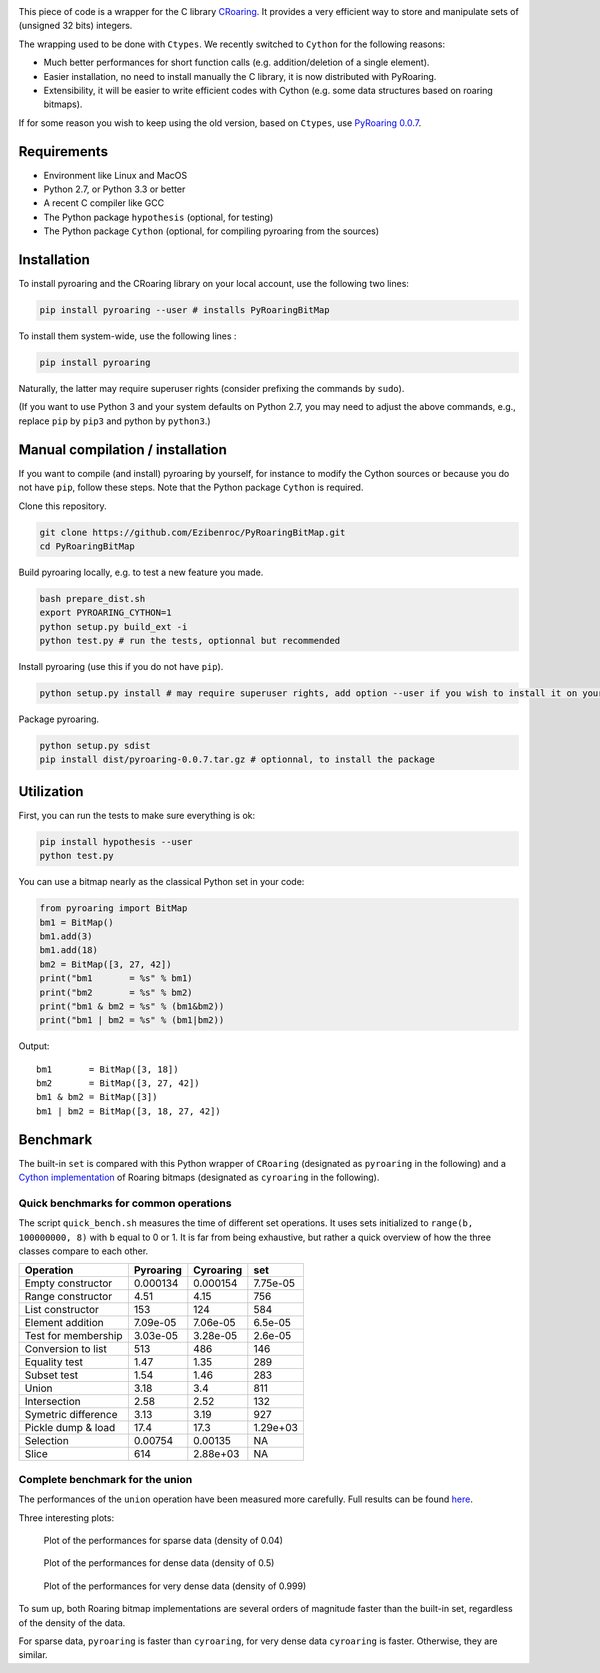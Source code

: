 |Build Status|

This piece of code is a wrapper for the C library
`CRoaring <https://github.com/RoaringBitmap/CRoaring>`__. It provides a
very efficient way to store and manipulate sets of (unsigned 32 bits)
integers.

The wrapping used to be done with ``Ctypes``. We recently switched to
``Cython`` for the following reasons:

-  Much better performances for short function calls (e.g.
   addition/deletion of a single element).
-  Easier installation, no need to install manually the C library, it is
   now distributed with PyRoaring.
-  Extensibility, it will be easier to write efficient codes with Cython
   (e.g. some data structures based on roaring bitmaps).

If for some reason you wish to keep using the old version, based on
``Ctypes``, use `PyRoaring
0.0.7 <https://github.com/Ezibenroc/PyRoaringBitMap/tree/0.0.7>`__.

Requirements
------------

-  Environment like Linux and MacOS
-  Python 2.7, or Python 3.3 or better
-  A recent C compiler like GCC
-  The Python package ``hypothesis`` (optional, for testing)
-  The Python package ``Cython`` (optional, for compiling pyroaring from
   the sources)

Installation
------------

To install pyroaring and the CRoaring library on your local account, use
the following two lines:

.. code:: bash

    pip install pyroaring --user # installs PyRoaringBitMap

To install them system-wide, use the following lines :

.. code:: bash

    pip install pyroaring

Naturally, the latter may require superuser rights (consider prefixing
the commands by ``sudo``).

(If you want to use Python 3 and your system defaults on Python 2.7, you
may need to adjust the above commands, e.g., replace ``pip`` by ``pip3``
and python by ``python3``.)

Manual compilation / installation
---------------------------------

If you want to compile (and install) pyroaring by yourself, for instance
to modify the Cython sources or because you do not have ``pip``, follow
these steps. Note that the Python package ``Cython`` is required.

Clone this repository.

.. code:: bash

    git clone https://github.com/Ezibenroc/PyRoaringBitMap.git
    cd PyRoaringBitMap

Build pyroaring locally, e.g. to test a new feature you made.

.. code:: bash

    bash prepare_dist.sh
    export PYROARING_CYTHON=1
    python setup.py build_ext -i
    python test.py # run the tests, optionnal but recommended

Install pyroaring (use this if you do not have ``pip``).

.. code:: bash

    python setup.py install # may require superuser rights, add option --user if you wish to install it on your local account 

Package pyroaring.

.. code:: bash

    python setup.py sdist
    pip install dist/pyroaring-0.0.7.tar.gz # optionnal, to install the package

Utilization
-----------

First, you can run the tests to make sure everything is ok:

.. code:: bash

    pip install hypothesis --user
    python test.py

You can use a bitmap nearly as the classical Python set in your code:

.. code:: python

    from pyroaring import BitMap
    bm1 = BitMap()
    bm1.add(3)
    bm1.add(18)
    bm2 = BitMap([3, 27, 42])
    print("bm1       = %s" % bm1)
    print("bm2       = %s" % bm2)
    print("bm1 & bm2 = %s" % (bm1&bm2))
    print("bm1 | bm2 = %s" % (bm1|bm2))

Output:

::

    bm1       = BitMap([3, 18])
    bm2       = BitMap([3, 27, 42])
    bm1 & bm2 = BitMap([3])
    bm1 | bm2 = BitMap([3, 18, 27, 42])

Benchmark
---------

The built-in ``set`` is compared with this Python wrapper of
``CRoaring`` (designated as ``pyroaring`` in the following) and a
`Cython implementation <https://github.com/andreasvc/roaringbitmap>`__
of Roaring bitmaps (designated as ``cyroaring`` in the following).

Quick benchmarks for common operations
~~~~~~~~~~~~~~~~~~~~~~~~~~~~~~~~~~~~~~

The script ``quick_bench.sh`` measures the time of different set
operations. It uses sets initialized to ``range(b, 100000000, 8)`` with
``b`` equal to 0 or 1. It is far from being exhaustive, but rather a
quick overview of how the three classes compare to each other.

+-----------------------+-------------+-------------+------------+
| Operation             | Pyroaring   | Cyroaring   | set        |
+=======================+=============+=============+============+
| Empty constructor     | 0.000134    | 0.000154    | 7.75e-05   |
+-----------------------+-------------+-------------+------------+
| Range constructor     | 4.51        | 4.15        | 756        |
+-----------------------+-------------+-------------+------------+
| List constructor      | 153         | 124         | 584        |
+-----------------------+-------------+-------------+------------+
| Element addition      | 7.09e-05    | 7.06e-05    | 6.5e-05    |
+-----------------------+-------------+-------------+------------+
| Test for membership   | 3.03e-05    | 3.28e-05    | 2.6e-05    |
+-----------------------+-------------+-------------+------------+
| Conversion to list    | 513         | 486         | 146        |
+-----------------------+-------------+-------------+------------+
| Equality test         | 1.47        | 1.35        | 289        |
+-----------------------+-------------+-------------+------------+
| Subset test           | 1.54        | 1.46        | 283        |
+-----------------------+-------------+-------------+------------+
| Union                 | 3.18        | 3.4         | 811        |
+-----------------------+-------------+-------------+------------+
| Intersection          | 2.58        | 2.52        | 132        |
+-----------------------+-------------+-------------+------------+
| Symetric difference   | 3.13        | 3.19        | 927        |
+-----------------------+-------------+-------------+------------+
| Pickle dump & load    | 17.4        | 17.3        | 1.29e+03   |
+-----------------------+-------------+-------------+------------+
| Selection             | 0.00754     | 0.00135     | NA         |
+-----------------------+-------------+-------------+------------+
| Slice                 | 614         | 2.88e+03    | NA         |
+-----------------------+-------------+-------------+------------+

Complete benchmark for the union
~~~~~~~~~~~~~~~~~~~~~~~~~~~~~~~~

The performances of the ``union`` operation have been measured more
carefully. Full results can be found
`here <https://github.com/Ezibenroc/roaring_analysis/blob/master/python_analysis.ipynb>`__.

Three interesting plots:

.. figure:: benchmark_sparse.png
   :alt: Plot of the performances for sparse data (density of 0.04)

   Plot of the performances for sparse data (density of 0.04)

.. figure:: benchmark_dense.png
   :alt: Plot of the performances for dense data (density of 0.5)

   Plot of the performances for dense data (density of 0.5)

.. figure:: benchmark_very_dense.png
   :alt: Plot of the performances for very dense data (density of 0.999)

   Plot of the performances for very dense data (density of 0.999)

To sum up, both Roaring bitmap implementations are several orders of
magnitude faster than the built-in set, regardless of the density of the
data.

For sparse data, ``pyroaring`` is faster than ``cyroaring``, for very
dense data ``cyroaring`` is faster. Otherwise, they are similar.

.. |Build Status| image:: https://travis-ci.org/Ezibenroc/PyRoaringBitMap.svg?branch=master
   :target: https://travis-ci.org/Ezibenroc/PyRoaringBitMap
